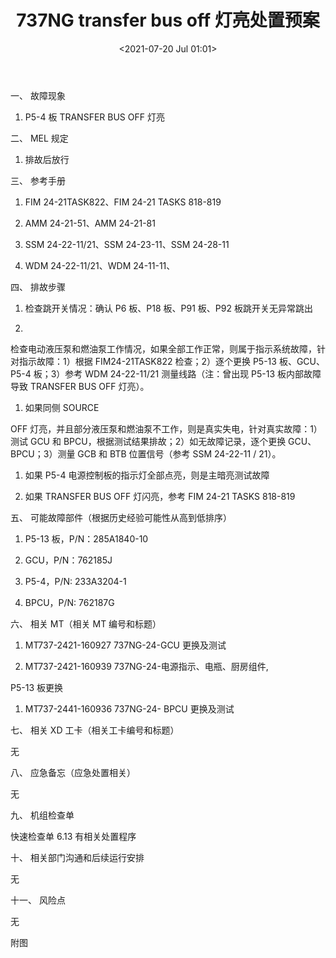# -*- eval: (setq org-download-image-dir (concat default-directory "./static/737NG transfer bus off 灯亮处置预案/")); -*-
:PROPERTIES:
:ID:       A9AF60C8-97DC-42BB-858E-7D712BB17209
:END:
#+LATEX_CLASS: my-article
#+DATE: <2021-07-20 Jul 01:01>
#+TITLE: 737NG transfer bus off 灯亮处置预案

一、 故障现象

1. P5-4 板 TRANSFER BUS OFF 灯亮

二、 MEL 规定

1. 排故后放行

三、 参考手册

1. FIM 24-21TASK822、FIM 24-21 TASKS 818-819

2. AMM 24-21-51、AMM 24-21-81

3. SSM 24-22-11/21、SSM 24-23-11、SSM 24-28-11

4. WDM 24-22-11/21、WDM 24-11-11、

四、 排故步骤

1. 检查跳开关情况：确认 P6 板、P18 板、P91 板、P92 板跳开关无异常跳出

2.
检查电动液压泵和燃油泵工作情况，如果全部工作正常，则属于指示系统故障，针对指示故障：1）根据 FIM24-21TASK822 检查；2）逐个更换 P5-13 板、GCU、P5-4 板；3）参考 WDM
24-22-11/21 测量线路（注：曾出现 P5-13 板内部故障导致 TRANSFER BUS
OFF 灯亮）。

3. 如果同侧 SOURCE
OFF 灯亮，并且部分液压泵和燃油泵不工作，则是真实失电，针对真实故障：1）测试 GCU 和 BPCU，根据测试结果排故；2）如无故障记录，逐个更换 GCU、BPCU；3）测量 GCB 和 BTB 位置信号（参考 SSM
24-22-11 / 21）。

4. 如果 P5-4 电源控制板的指示灯全部点亮，则是主暗亮测试故障

5. 如果 TRANSFER BUS OFF 灯闪亮，参考 FIM 24-21 TASKS 818-819

五、 可能故障部件（根据历史经验可能性从高到低排序）

1. P5-13 板，P/N：285A1840-10

2. GCU，P/N：762185J

3. P5-4，P/N: 233A3204-1

4. BPCU，P/N: 762187G

六、 相关 MT（相关 MT 编号和标题）

1. MT737-2421-160927 737NG-24-GCU 更换及测试

2. MT737-2421-160939 737NG-24-电源指示、电瓶、厨房组件,
P5-13 板更换

3. MT737-2441-160936 737NG-24- BPCU 更换及测试

七、 相关 XD 工卡（相关工卡编号和标题）

无

八、 应急备忘（应急处置相关）

无

九、 机组检查单

快速检查单 6.13 有相关处置程序

[[file:./static/737NG transfer bus off 灯亮处置预案/5469.jpeg]]

十、 相关部门沟通和后续运行安排

无

十一、 风险点

 无

附图

[[file:./static/737NG transfer bus off 灯亮处置预案/6742.jpeg]]

\\
